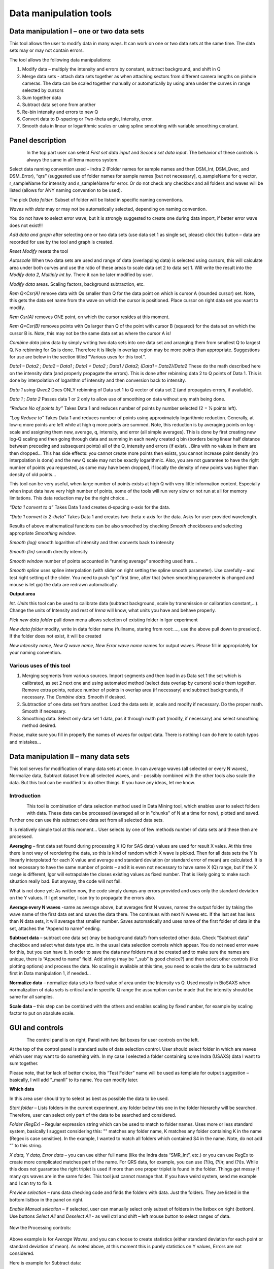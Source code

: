 
Data manipulation tools
=======================

Data manipulation I – one or two data sets
------------------------------------------

This tool allows the user to modify data in many ways. It can work on
one or two data sets at the same time. The data sets may or may not
contain errors.

The tool allows the following data manipulations:

1. Modify data – multiply the intensity and errors by constant, subtract
   background, and shift in Q

2. Merge data sets - attach data sets together as when attaching sectors
   from different camera lengths on pinhole cameras. The data can be
   scaled together manually or automatically by using area under the
   curves in range selected by cursors

3. Sum together data

4. Subtract data set one from another

5. Re-bin intensity and errors to new Q

6. Convert data to D-spacing or Two-theta angle, Intensity, error.

7. Smooth data in linear or logarithmic scales or using
   spline smoothing with variable smoothing constant.

Panel description
-----------------

.. figure:: media/DataManipulation1.png
           :align: left
           :width: 330px

In the top part user can select *First set data input* and S\ *econd set
data input*. The behavior of these controls is always the same in all
Irena macros system.

Select data naming convention used – Indra 2 (Folder names for sample
names and then DSM\_Int, DSM\_Qvec, and DSM\_Error), “qrs” (suggested
use of folder names for sample names [but not necessary], q\_sampleName
for q vector, r\_sampleName for intensity and s\_sampleName for error.
Or do not check any checkbox and all folders and waves will be listed
(allows for ANY naming convention to be used).

The pick *Data folder*. Subset of folder will be listed in specific
naming conventions.

*Waves with data* may or may not be automatically selected, depending on
naming convention.

You do not have to select error wave, but it is strongly suggested to
create one during data import, if better error wave does not exist!!!

*Add data and graph* after selecting one or two data sets (use data set
1 as single set, please) click this button – data are recorded for use
by the tool and graph is created.

*Reset Modify* resets the tool

*Autoscale* When two data sets are used and range of data (overlapping
data) is selected using cursors, this will calculate area under both
curves and use the ratio of these areas to scale data set 2 to data set
1. Will write the result into the *Modify data 2*, *Multiply int by*.
There it can be later modified by user.

*Modify data* areas. Scaling factors, background subtraction, etc.

*Rem Q<Csr(A)* remove data with Qs smaller than Q for the data point on
which is cursor A (rounded cursor) set. Note, this gets the data set
name from the wave on which the cursor is positioned. Place cursor on
right data set you want to modify.

*Rem Csr(A)* removes ONE point, on which the cursor resides at this
moment.

*Rem Q>Csr(B)* removes points with Qs larger than Q of the point with
cursor B (squared) for the data set on which the cursor B is. Note, this
may not be the same data set as where the cursor A is!

*Combine data* joins data by simply writing two data sets into one data
set and arranging them from smallest Q to largest Q. No rebinning for Qs
is done. Therefore it is likely in overlap region may be more points
than appropriate. Suggestions for use are below in the section titled
"Various uses for this tool.".

*Data1 – Data2 ; Data2 – Data1 ; Data1 + Data2 ; Data1 / Data2; (Data1 –
Data2)/Data2* These do the math described here on the intensity data
(and properly propagate the errors). This is done after rebinning data 2
to Q points of Data 1. This is done by interpolation of logarithm of
intensity and then conversion back to intensity.

*Data 1 using Qvec2* Does ONLY rebinning of Data set 1 to Q vector of
data set 2 (and propagates errors, if available).

*Data 1 ; Data 2* Passes data 1 or 2 only to allow use of smoothing on
data without any math being done.

*“Reduce No of points by”* Takes Data 1 and reduces number of points by
number selected (2 = ½ points left).

*“Log Reduce to”* Takes Data 1 and reduces number of points using
approximately logarithmic reduction. Generally, at low-q more points are
left while at high q more points are summed. Note, this reduction is by
averaging points on log-scale and assigning them new, average, q,
intensity, and error (all simple averages). This is done by first
creating new log-Q scaling and then going through data and summing in
each newly created q bin (borders being linear half distance between
preceding and subsequent points) all of the Q, intensity and errors (if
exist)… Bins with no values in them are then dropped… This has side
effects: you cannot create more points then exists, you cannot increase
point density (no interpolation is done) and the new Q scale may not be
exactly logarithmic. Also, you are not guarantee to have the right
number of points you requested, as some may have been dropped, if
locally the density of new points was higher than density of old points…

This tool can be very useful, when large number of points exists at high
Q with very little information content. Especially when input data have
very high number of points, some of the tools will run very slow or not
run at all for memory limitations. This data reduction may be the right
choice…

*“Data 1 convert to d”* Takes Data 1 and creates d-spacing x-axis for
the data.

*“Data 1 convert to 2-theta”* Takes Data 1 and creates two-theta x-axis
for the data. Asks for user provided wavelength.

Results of above mathematical functions can be also smoothed by checking
*Smooth* checkboxes and selecting appropriate *Smoothing window*.

*Smooth (log)* smooth logarithm of intensity and then converts back to
intensity

*Smooth (lin)* smooth directly intensity

*Smooth window* number of points accounted in “running average”
smoothing used here…

*Smooth spline* uses spline interpolation (with slider on right setting
the spline smooth parameter). Use carefully – and test right setting of
the slider. You need to push “go” first time, after that (when smoothing
parameter is changed and mouse is let go) the data are redrawn
automatically.

**Output area**

*Int. Units* this tool can be used to calibrate data (subtract
background, scale by transmission or calibration constant,...). Change
the units of Intensity and rest of *Irena* will know, what units you
have and behave properly.

*Pick new data folder* pull down menu allows selection of existing
folder in Igor experiment

*New data folder* modify, write in data folder name (fullname, staring
from root:…., use the above pull down to preselect). If the folder does
not exist, it will be created

*New intensity name, New Q wave name, New Error wave name* names for
output waves. Please fill in appropriately for your naming
convention\ **.**

Various uses of this tool
~~~~~~~~~~~~~~~~~~~~~~~~~

1. Merging segments from various sources. Import segments and then load
   in as Data set 1 the set which is calibrated, as set 2 next one and
   using automated method (select data overlap by cursors) scale them
   together. Remove extra points, reduce number of points in overlap
   area (if necessary) and subtract backgrounds, if necessary. The
   *Combine data*. Smooth if desired.

2. Subtraction of one data set from another. Load the data sets in,
   scale and modify if necessary. Do the proper math. Smooth if
   necessary.

3. Smoothing data. Select only data set 1 data, pas it through math part
   (modify, if necessary) and select smoothing method desired.

Please, make sure you fill in properly the names of waves for output
data. There is nothing I can do here to catch typos and mistakes…

Data manipulation II – many data sets
-------------------------------------

This tool serves for modification of many data sets at once. In can
average waves (all selected or every N waves), Normalize data, Subtract
dataset from all selected waves, and - possibly combined with the other
tools also scale the data. But this tool can be modified to do other
things. If you have any ideas, let me know.

Introduction
~~~~~~~~~~~~

.. figure:: media/DataManipulation2.png
           :align: left
           :width: 460px

This tool is combination of data selection method used in Data Mining
tool, which enables user to select folders with data. These data can be
processed (averaged all or in "chunks" of N at a time for now), plotted
and saved. Further one can use this subtract one data set from all
selected data sets.

It is relatively simple tool at this moment… User selects by one of few
methods number of data sets and these then are processed.

**Averaging** – first data set found during processing X (Q for SAS
data) values are used for result X vales. At this time there is not way
of reordering the data, so this is kind of random which X wave is
picked. Then for all data sets the Y is linearly interpolated for each X
value and average and standard deviation (or standard error of mean) are
calculated. It is not necessary to have the same number of points – and
it is even not necessary to have same X (Q) range, but if the X range is
different, Igor will extrapolate the closes existing values as fixed
number. That is likely going to make such situation really bad. But
anyway, the code will not fail.

What is not done yet: As written now, the code simply dumps any errors
provided and uses only the standard deviation on the Y values. If I get
smarter, I can try to propagate the errors also.

**Average every N waves** -same as average above, but averages first N
waves, names the output folder by taking the wave name of the first data
set and saves the data there. The continues with next N waves etc. If
the last set has less than N data sets, it will average that smaller
number. Saves automatically and uses name of the first folder of data in
the set, attaches the "Append to name" ending.

**Subtract data** – subtract one data set (may be background data?)
from selected other data. Check “Subtract data” checkbox and select
what data type etc. in the usual data selection controls which
appear. You do not need error wave for this, but you can have it. In
order to save the data new folders must be created and to make sure
the names are unique, there is “Append to name” field. Add string
(may be “\_sub” is good choice?) and then select other controls (like
plotting options) and process the data. No scaling is available at
this time, you need to scale the data to be subtracted first in Data
manipulation 1, if needed…

**Normalize data** – normalize data sets to fixed value of area under
the Intensity vs Q. Used mostly in BioSAXS when normalization of data
sets is critical and in specific Q range the assumption can be made
that the intensity should be same for all samples.

**Scale data** – this step can be combined with the others and
enables scaling by fixed number, for example by scaling factor to put
on absolute scale.

GUI and controls
----------------

.. figure:: media/DataManipulation3.png
           :align: left
           :width: 460px

The control panel is on right, Panel with two list boxes for user
controls on the left.

At the top of the control panel is standard suite of data selection
control. User should select folder in which are waves which user may
want to do something with. In my case I selected a folder containing
some Indra (USAXS) data I want to sum together.

Please note, that for lack of better choice, this “Test Folder” name
will be used as template for output suggestion – basically, I will add
“\_manII” to its name. You can modify later.

**Which data**

In this area user should try to select as best as possible the data to
be used.

*Start folder* – Lists folders in the current experiment, any folder
below this one in the folder hierarchy will be searched. Therefore, user
can select only part of the data to be searched and considered.

*Folder (RegEx)* – Regular expression string which can be used to match
to folder names. Uses more or less standard system, basically I suggest
considering this: "" matches any folder name, K matches any folder
containing K in the name (Regex is case sensitive). In the example, I
wanted to match all folders which contained S4 in the name. Note, do not
add “” to this string.

*X data, Y data, Error data* – you can use either full name (like the
Indra data “SMR\_Int”, etc.) or you can use RegEx to create more
complicated matches part of the name. For QRS data, for example, you can
use (?i)q, (?i)r, and (?i)s. While this does not guarantee the right
triplet is used if more than one proper triplet is found in the folder.
Things get messy if many qrs waves are in the same folder. This tool
just cannot manage that. If you have weird system, send me example and I
can try to fix it.

*Preview selection* – runs data checking code and finds the folders with
data. Just the folders. They are listed in the bottom listbox in the
panel on right.

*Enable Manual selection* – if selected, user can manually select only
subset of folders in the listbox on right (bottom). Use buttons *Select
All* and *Deselect All* - as well ctrl and shift – left mouse button to
select ranges of data.

.. figure:: media/DataManipulation4.png
           :align: center
           :width: 330px


Now the Processing controls:

.. figure:: media/DataManipulation5.png
           :align: center
           :width: 330px

Above example is for *Average Waves*, and you can choose to create
statistics (either standard deviation for each point or standard
deviation of mean). As noted above, at this moment this is purely
statistics on Y values, Errors are not considered.

Here is example for Subtract data:

.. figure:: media/DataManipulation6.png
           :align: center
           :width: 330px

with the second tab:

.. figure:: media/DataManipulation7.png
           :align: center
           :width: 330px

**Output options**

.. figure:: media/DataManipulation8.png
           :align: center
           :width: 330px

Note the "Append to name" varies based on tool used. When the folder and
data names are inaccessible to users it means that output is multiple
data sets and therefore the names will be created on fly using the
"Append to name" string. You can modify as needed.

*Display result?* and *Display Source data?*

Will cause that a graph with results and source data will be presented
when *Process data is pushed.*

.. figure:: media/DataManipulation9.png
           :align: center
           :width: 390px

Example of plot with data with average.

*New Folder name and X, Y, Err names* - folder needs to be with path
(keep it short), separated by `:` No need to add ‘ ‘ to names with
spaces, the code will fix it. If a name is too long (more than 30
characters) it will be cut short. Wave names are simple strings, can
contain spaces, but no special characters. No +, -, and other weird
symbols.

Other controls below control how the output graph looks like.

If the results look good and you like them, use *Save data* button,
which will store the data in the folder and under names in the above
controls.

**Average every N waves controls**

.. figure:: media/DataManipulation10.png
           :align: center
           :width: 330px

Here are specifics... Save button is disabled, as the data must be saved
automatically, control names of the data by changing the "Append to
name" field.

Data can be processed all or manually selected.

Note that plotting is bit challenging in this case, so do not expect
perfect results of the plots. Basically seems like logic to plot both
Source data and results is failing as the code cannot distinguish
between them and format them differently.

**Subtract data controls**

.. figure:: media/DataManipulation11.png
           :align: center
           :width: 330px

.. figure:: media/DataManipulation12.png
            :align: center
            :width: 330px

Select “\ *Subtract data”* checkbox to get the data selection controls.

Use of other controls is same as listed above.

Set “\ *Append to name*\ ” string to something meaningful (and not too
long).

**Errors and Post processing tabs**

Added around Irena version 2.5x, these tabs are processed after the
processing and provide more options to modify the data.

.. figure:: media/DataManipulation13.png
           :align: center
           :width: 330px

.. figure:: media/DataManipulation14.png
            :align: center
            :width: 330px

The errors tabs can be used if the input data do not have proper
uncertainties, have none to start with or processing makes the original
not practical. You can create Errors (Uncertainties) with two different
methods.

Post processing enables you to further modify data after they were
processed through the system - Scale them (e.g., put on absolute scale),
Reduce number of points (log-q rebin the data) and set Intensity units
to appropriate unit - cm\ :sup:`2`/cm:sup:`3`, cm\ :sup:`2`/g, or
arbitrary, so *Irena* is aware of the data units.

Data merge – merge two data sets into one
------------------------------------------

This tool is used to merge to segments of data covering overlapping q
ranges. This is common situation for 9ID USAXS/SAXS/WAXS instrument,
which collects data with three different geometries sequentially. Each
data set for the same sample is reduced individually and then user has
three individual segments of data, which can be combined together to
create one new data set covering all of the q range.

This tool can help to merge two data sets at time. It is designed to
efficiently scale, subtract background, and optionally q-shift the data
together as easily and as efficiently as possible. It can do it manually
by selecting each data set individually or sequentially, by selecting
sets of data sets and processing all at once.

Please note, that the function of this tool is pretty limited. More
functionality is available in the Data manipulation I and Data
manipulation II. I do not plan to add other “missions” to this tool, use
the other tools for anything, which is more advanced.

Introduction
~~~~~~~~~~~~~~~~~~

Data requirements: To merge two data sets you need to have data of one
of the two naming structures:

USAXS data: Inside root:USAXS: folder, name of the folder represents the
sample name and the data are named SMR\_Int/SMR\_Qvec/SMR\_Error or
DSM\_Int/DSM\_Qvec/DSM\_Error. Optionally you can have SMR/DSM\_dQ which
is Q resolution wave. These data are, if present, properly passed
through the calculations.

QRS data: Folder name represents the sample name and inside this folder
you have three or four waves: Q\_SampleName, R\_SampleName (Intensity),
S\_SampleName (Intensity uncertainty), optionally W\_SampleName (Q
resolution). No other naming system is NOT supported at this time and if
needed, will need to be added into the system (request it, justify and
send examples…).

What can be done: User selects the overlapping range of Qs for the data.
The data are trimmed at these Qs! User selects method of merging, there
are two available:

Merge : Code will optimize two parameters. Data 1 (low-q data, assumed
to be the calibrated ones) are assumed to have potentially flat
background at high-q. Data 2 (high-q data, assumed to need to be scaled
to Data 1) will be scaled with scaling factor. This background and
scaling factor are optimized using Igor Optimize function to minimize
the misfit between the intensity points in the overlapping q range.

Merge 2 : In this case one more parameter is added – this is kind of
specifics for USAXS/SAXS/WAXS instrument. In this case the SAXS
instrument is moved in and out of the position and the move may not be
perfectly reproducible and it is possible that the q calculated for the
SAXS is not perfectly correct. Especially since USAXS q calibrations is
very good. Here we add q shift for these Data 2 – the high q segment.
This q shift is limited to be at most ½ of the q value for the first
point on the second segment.

Note, these two terms and functionality mirrors the Data manipulation I
tool (it is the same code). The Data manipulation tool I creates new
folder/waves with names modified by adding **“\_comb**\ ” at their end.
This tool adds **“\_mrg**\ ” at the end.

Below is the GUI panel itself. ***Please NOTE : This tools is one large
panel and requires 1280x800 screen size. It will NOT run on smaller
screen sizes. ***

.. figure:: media/DataManipulation15.png
           :align: center
           :width: 780px


The GUI is bit uncharacteristically one large panel with left part being
Data selection and right side being processing and data view selection.

Data selection
~~~~~~~~~~~~~~~

.. figure:: media/DataManipulation16.png
           :align: left
           :width: 330px

At the top are controls for Data 1 (low-q, calibrated data)
and Data 2 (high-q, scaled) data sets.

**USAXS, QRS(QIS) checkboxes** – which data naming system you are using?

**Start folder** – select folder, where the data start. Pick the highest
folder you can (do not leave on root:), some of the features require
that the names in the listbox are single folder name only. Some features
will work fine even when the names are full or partial path to data. But
it also is likely unreadable anyway. So pick the highest folder you can.

**Folder match string (RegEx)** : Use this field to mask as well the
data names as possible. Here are some suggestions:

If you want to show only sample names with some string (e.g., “Jong”) in
it, simply type in this field the string itself (without quotes). Note:
unless you type in some modifiers, this field is case sensitive.

If you want to show only sample names, which do NOT contain some string
(e.g., “Jong”), type in this field following string (without quotes) :
“^((?!Jong).)\*$” Again, this is case sensitive.

If you want to be more creative, you will need to become expert on
Regular expressions. Google can help, I cannot

**Sort Folders** : This enables to sort the folder names using many
different options. Hopefully, one is appropriate for your needs. If not,
let me know and send me example of data, may be I can add it.

**Sort USAXS/SAXS/WAXS data** button : On the APS 9ID USAXS the data are
collected sequentially using relatively customary naming system and in
this case it is possible for the code to identify (mostly) which Data 1
(USAXS) and Data 2 (SAXS or WAXS) belong together. This button will
locate such pairs of data sets, reorder the listbox to show those at the
top and select those, so these can be easily processed in batch.

*More details*: On APS 9ID USAXS/SAXS/WAXS instrument, most of the time,
we collect data using script generating code, which is given a sample
name and told which segments to measure (USAXS, SAXS, and WAXS). Since
the same code generates the commands sequence, names of the data are
reliably the same. However, for historical reasons “order numbers” are
expressed differently. Assume your sample is called SampleName, the
USAXS adds “Sxyz\_” in front of the name (xyz is number), so it creates
something like: S123\_SampleName. SAXS and WAXS add order number at the
end of the name, so they create SampleName\_xzy as sample name. This
guarantees uniqueness of the name. If the naming of the samples follows
this logic, this button runs code which can identify the segments which
have the same SampleName and pair them together.

In case same SampleName is used multiple times (same sample was measured
multiple times or user screwed up) first Sxzy\_SampleName will be paired
with first SampleName\_xzy data sety, second with second etc. The order
comes from order provided by user from the “Sort Folders”, so user needs
to be sufficiently smart when using this tool.

Please check the “History area” in Igor pro (ctrl-J or cmd-J will get
you command line and history area). The code will make record here on
the matched and not matched data sets. Es in Nika for Q

*It is unlikely data from any other source, than APS USAXS instrument,
would work with this button. It is highly unlikely!*

***Data selections Listbox - operations***

This is important, please read carefully:

1. To add data set, double click on it. Note, that the speed of double
click seems to be important (likely computer specific setting, I have no
control of this in Igor) and this requires bit testing and experience.

2. To select a range of data you need to use modifier keys.

To select separate individual cells, hold down CMD or Ctrl key and click
on the cells. You can add any number of cells in any order. Second click
on the cell will unselect it.

To select continuous range of cells, click on the first one and then
hold down shift key and click on the end of the range you want to
select. You can select one column or two columns of cells like here:

.. figure:: media/DataManipulation17.png
           :align: center
           :width: 330px


However, what if you need this?

.. figure:: media/DataManipulation18.png
           :align: center
           :width: 330px


In this case you do this: click at the corner of first area (e.g. left
top cell), hold down shift and click on the other end (bottom cell) in
this column. This will select range of cells in that column of data.
Then left shift go and held down the CMD/Ctrl key and click at the top
cell of the other column (right top cell), change back to holding shift
key and click at the last corner cell (in this case lower right cell).

This may be important, see processing/operations…

Operations and processing
~~~~~~~~~~~~~~~~~~~~~~~~~

.. figure:: media/DataManipulation19.png
           :align: left
           :width: 430px


Please note, that there is red colored vertical button between the data
selection and graph which can save data or process and save data when
appropriate. If the data loaded in the tool are not saved, the button is
read, when the are, it changes color to grey.

The tool has two main modes of operation – kind of setup (Test mode)
when user loads in two data sets and selects the proper range of Qs
where data overlap and decides if the use of “Merge” or “Merge2” is
appropriate.

Pick between the modes by use of the three checkboxes:

**Test mode checkbox** – in this case you can use buttons “Test
Autoscale” (not very useful, just scales Data 2 to Data 1 using the
selected Q range), “Test Merge” (will run Merge and show results), and
“Test Merge2” (runs Merge 2 procedure). The data are not saved
automatically and need to be saved manually.

**Merge mode** and **Merge 2 mode** checkboxes – select which method is
appropriate for your data and set this.

**Process** **individually** checkbox – in this case user can pick
(double click) on a Data 1 cell, then on Data 2 cell in the listbox.
Code will automatically merge the data and show results. Depending on
the checkbox “\ **Save immediately”** selection the merged data are
either immediately saved (when “\ **Save immediately**\ ” is checked) or
this saving is left to user (use the vertical button “Save data” between
the Listbox and graph).

**Process as sequence** checkbox – when checked, the code assumes that
there are two ranges of data selected in the Listbox – same number of
Data 1 and Data 2. It will assign first Data 1 selection to the first
Data 2 selection, merge them and save them. The go on next selection
(second Data 1 is merged with second Data 2 selected) etc.

**Overwrite existing data** checkbox – if selected the tool will
overwrite any prior data in the location where it is directed to save
the merged data. I suspect this is what most people will want. If NOT
selected, the code will create new, unique, target folder each time and
user can create potentially huge number of garbage containing folders
with test data which are useless. Keep this in mind.

Here are some values:

.. figure:: media/DataManipulation20.png
           :align: left
           :width: 280px


The top 3 values show the results of scaling/merging procedures. They
are for information only and cannot be changed.

The **Data 1 Q max** is the end of the Q range (high Q of the low-q data
segment). Defaults to point before last on Data 1 set. You can either
change this value by typing in or by dragging the cursor B (rectangle)
to new place.

Data 2 Q min is the start of the Q range used for Data 2 (lowest
considered Q for high-q segment). Defaults to the second point on the
Data 2 and cannot be set lower due to mathematical reasons of the code
doing optimization.

The graph:

.. figure:: media/DataManipulation21.png
           :align: center
           :width: 530px


Relatively easy to read – Red are Data 1, black are Data 2 (plotted
against right axis) and Black are Merged data (autoscaled Data 2 for
case of use of AutoScale).

Use cursors to select overlapping range of data. Note, that data outside
of the cursors will be trimmed away.

Folder strings:

.. figure:: media/DataManipulation22.png
           :align: center
           :width: 550px

These show full path to the Data 1 and Data 2. These two cannot be
changed by user.

Merged Data path is generated based on Data 1 path and depends on the
type of data used (USAXS vs QRS). This one user can actually type into
and assuming the path makes sense (the names are valid and it can be
used as Igor Path), the path will be created and data saved there. Note,
if you type in path which contains data already, those may be
overwritten. The checkbox “\ **Overwrite existing data**\ ” really
controls how the new path name is auto-created and does not control (for
now) saving data. So if you are typing in path yourself, be careful to
type in unique path or expect data to be potentially overwritten.

Sequence processing and data selection
~~~~~~~~~~~~~~~~~~~~~~~~~~~~~~~~~~~~~~~~~~~~

As noted above, when **Process as sequence** checkbox is checked, the
code assumes that there are two ranges of data selected in the Listbox –
same number of Data 1 and Data 2. It will assign first Data 1 selection
to the first Data 2 selection, merge them and save them. The go on next
selection (second Data 1 is merged with second Data 2 selected) etc.

Note, that you MUST provide the right order in the listbox. That is why
it is critical to find correct sorting routine. The pairs do not have to
be on the same line, but they have to in the right order from the top of
the selection for Data 1 and Data 2.

This WILL WORK:

.. figure:: media/DataManipulation23.png
           :align: left
           :width: 390px


In this case the first Data 1 (320nm\_1pct) will be merged with first
Data 2 (320nm\_1pct), then second pair (10pct) etc. Note, that I could
not select the data further since the 320nm\_Blank has no matching Data
2 set and broke the sequence.

Saving data - wave note change:

My code uses wave notes to store additional information. After merging
the data, the code adds following information (example):

Data from merged=root:USAXS:'07\_18\_Jan':S118\_Jong\_320nm\_40pct:;Data
merged with=root:pinSAXS:Jong\_320nm\_40pct\_4001\_usx:;

If these data would be already merged and these keys would already
exist, new content is added, separated by “,” to these keys, so there
would be multiple folder names in these fields in order these segments
were added. Somehow I do not think this will cause much confusion.
